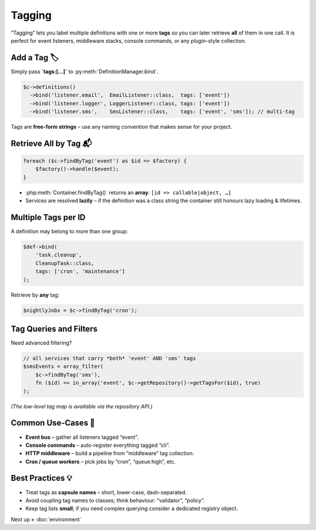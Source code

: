 .. _di.tagging:

========
Tagging
========

“Tagging” lets you label multiple definitions with one or more **tags** so you
can later retrieve **all** of them in one call.  It is perfect for event
listeners, middleware stacks, console commands, or any *plugin*-style
collection.

-----------------
Add a Tag 🏷️
-----------------

Simply pass **`tags:[…]`** to :py:meth:`DefinitionManager.bind`.

.. code-block:: php

   $c->definitions()
     ->bind('listener.email',  EmailListener::class,  tags: ['event'])
     ->bind('listener.logger', LoggerListener::class, tags: ['event'])
     ->bind('listener.sms',    SmsListener::class,    tags: ['event', 'sms']); // multi-tag

Tags are **free-form strings** – use any naming convention that makes sense for
your project.

--------------------------
Retrieve All by Tag 📬
--------------------------

.. code-block:: php

   foreach ($c->findByTag('event') as $id => $factory) {
       $factory()->handle($event);
   }

* :php:meth:`Container.findByTag()` returns an **array**:
  ``[id => callable|object, …]``
* Services are resolved **lazily** – if the definition was a class string the
  container still honours lazy loading & lifetimes.

-----------------------
Multiple Tags per ID
-----------------------

A definition may belong to more than one group:

.. code-block:: php

   $def->bind(
       'task.cleanup',
       CleanupTask::class,
       tags: ['cron', 'maintenance']
   );

Retrieve by **any** tag:

.. code-block:: php

   $nightlyJobs = $c->findByTag('cron');

------------------------
Tag Queries and Filters
------------------------

Need advanced filtering?

.. code-block:: php

   // all services that carry *both* 'event' AND 'sms' tags
   $smsEvents = array_filter(
       $c->findByTag('sms'),
       fn ($id) => in_array('event', $c->getRepository()->getTagsFor($id), true)
   );

*(The low-level tag map is available via the repository API.)*

--------------------
Common Use-Cases 🎯
--------------------

* **Event bus** – gather all listeners tagged “event”.
* **Console commands** – auto-register everything tagged “cli”.
* **HTTP middleware** – build a pipeline from “middleware” tag collection.
* **Cron / queue workers** – pick jobs by “cron”, “queue:high”, etc.

------------------
Best Practices 💡
------------------

* Treat tags as **capsule names** – short, lower-case, dash-separated.
* Avoid coupling tag names to classes; think behaviour: “validator”, “policy”.
* Keep tag lists **small**; if you need complex querying consider a dedicated
  registry object.

Next up » :doc:`environment`
